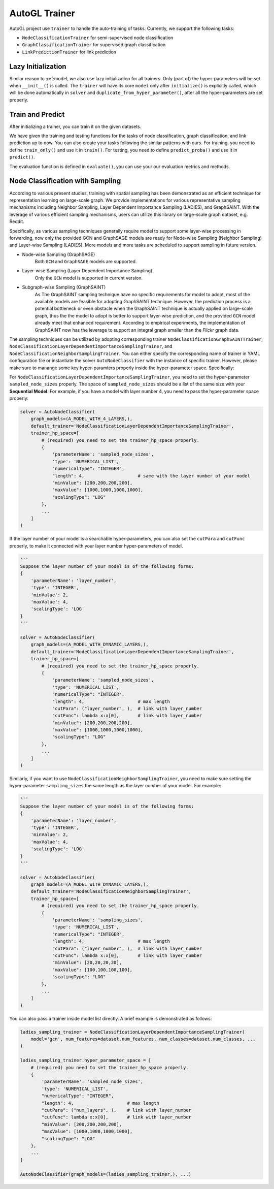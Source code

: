 .. _trainer:

AutoGL Trainer
==============

AutoGL project use ``trainer`` to handle the auto-training of tasks. Currently, we support the following tasks:

* ``NodeClassificationTrainer`` for semi-supervised node classification
* ``GraphClassificationTrainer`` for supervised graph classification
* ``LinkPredictionTrainer`` for link prediction


Lazy Initialization
-------------------
Similar reason to :ref:model, we also use lazy initialization for all trainers. Only (part of) the hyper-parameters will be set when ``__init__()`` is called. The ``trainer`` will have its core ``model`` only after ``initialize()`` is explicitly called, which will be done automatically in ``solver`` and ``duplicate_from_hyper_parameter()``, after all the hyper-parameters are set properly.


Train and Predict
-----------------
After initializing a trainer, you can train it on the given datasets.

We have given the training and testing functions for the tasks of node classification, graph classification, and link prediction up to now. You can also create your tasks following the similar patterns with ours. For training, you need to define ``train_only()`` and use it in ``train()``. For testing, you need to define ``predict_proba()`` and use it in ``predict()``.

The evaluation function is defined in ``evaluate()``, you can use your our evaluation metrics and methods.

Node Classification with Sampling
---------------------------------
According to various present studies, training with spatial sampling has been demonstrated
as an efficient technique for representation learning on large-scale graph.
We provide implementations for various representative sampling mechanisms including
Neighbor Sampling, Layer Dependent Importance Sampling (LADIES), and GraphSAINT.
With the leverage of various efficient sampling mechanisms,
users can utilize this library on large-scale graph dataset, e.g. Reddit.

Specifically, as various sampling techniques generally require model to support
some layer-wise processing in forwarding, now only the provided GCN and GraphSAGE models are ready for
Node-wise Sampling (Neighbor Sampling) and Layer-wise Sampling (LADIES).
More models and more tasks are scheduled to support sampling in future version.

* Node-wise Sampling (GraphSAGE)
    Both ``GCN`` and ``GraphSAGE`` models are supported.

* Layer-wise Sampling (Layer Dependent Importance Sampling)
    Only the ``GCN`` model is supported in current version.

* Subgraph-wise Sampling (GraphSAINT)
    As The GraphSAINT sampling technique have no specific requirements for model to adopt,
    most of the available models are feasible for adopting GraphSAINT technique.
    However, the prediction process is a potential bottleneck or even obstacle
    when the GraphSAINT technique is actually applied on large-scale graph,
    thus the the model to adopt is better to support layer-wise prediction,
    and the provided ``GCN`` model already meet that enhanced requirement.
    According to empirical experiments,
    the implementation of GraphSAINT now has the leverage to support
    an integral graph smaller than the *Flickr* graph data.

The sampling techniques can be utilized by adopting corresponding trainer
``NodeClassificationGraphSAINTTrainer``,
``NodeClassificationLayerDependentImportanceSamplingTrainer``,
and ``NodeClassificationNeighborSamplingTrainer``.
You can either specify the corresponding name of trainer in YAML configuration file
or instantiate the solver ``AutoNodeClassifier``
with the instance of specific trainer. However, please make sure to manange some key
hyper-paramters properly inside the hyper-parameter space. Specifically:

For ``NodeClassificationLayerDependentImportanceSamplingTrainer``, you need to set the
hyper-parameter ``sampled_node_sizes`` properly. The space of ``sampled_node_sizes`` should
be a list of the same size with your **Sequential Model**. For example, if you have a
model with layer number 4, you need to pass the hyper-parameter space properly:

.. code-block:: python

    solver = AutoNodeClassifier(
        graph_models=(A_MODEL_WITH_4_LAYERS,),
        default_trainer='NodeClassificationLayerDependentImportanceSamplingTrainer',
        trainer_hp_space=[
            # (required) you need to set the trainer_hp_space properly.
            {
                'parameterName': 'sampled_node_sizes',
                'type': 'NUMERICAL_LIST', 
                "numericalType": "INTEGER",
                "length": 4,                    # same with the layer number of your model
                "minValue": [200,200,200,200],
                "maxValue": [1000,1000,1000,1000],
                "scalingType": "LOG"
            },
            ...
        ]
    )

If the layer number of your model is a searchable hyper-parameters, you can also set the ``cutPara``
and ``cutFunc`` properly, to make it connected with your layer number hyper-parameters of model.

.. code-block:: python

    '''
    Suppose the layer number of your model is of the following forms:
    {
        'parameterName': 'layer_number',
        'type': 'INTEGER',
        'minValue': 2,
        'maxValue': 4,
        'scalingType': 'LOG'
    }
    '''

    solver = AutoNodeClassifier(
        graph_models=(A_MODEL_WITH_DYNAMIC_LAYERS,),
        default_trainer='NodeClassificationLayerDependentImportanceSamplingTrainer',
        trainer_hp_space=[
            # (required) you need to set the trainer_hp_space properly.
            {
                'parameterName': 'sampled_node_sizes',
                'type': 'NUMERICAL_LIST', 
                "numericalType": "INTEGER",
                "length": 4,                    # max length
                "cutPara": ("layer_number", ),  # link with layer_number
                "cutFunc": lambda x:x[0],       # link with layer_number
                "minValue": [200,200,200,200],
                "maxValue": [1000,1000,1000,1000],
                "scalingType": "LOG"
            },
            ...
        ]
    )


Similarly, if you want to use ``NodeClassificationNeighborSamplingTrainer``, you need to
make sure setting the hyper-parameter ``sampling_sizes`` the same length as the layer number
of your model. For example:

.. code-block:: python

    '''
    Suppose the layer number of your model is of the following forms:
    {
        'parameterName': 'layer_number',
        'type': 'INTEGER',
        'minValue': 2,
        'maxValue': 4,
        'scalingType': 'LOG'
    }
    '''

    solver = AutoNodeClassifier(
        graph_models=(A_MODEL_WITH_DYNAMIC_LAYERS,),
        default_trainer='NodeClassificationNeighborSamplingTrainer',
        trainer_hp_space=[
            # (required) you need to set the trainer_hp_space properly.
            {
                'parameterName': 'sampling_sizes',
                'type': 'NUMERICAL_LIST', 
                "numericalType": "INTEGER",
                "length": 4,                    # max length
                "cutPara": ("layer_number", ),  # link with layer_number
                "cutFunc": lambda x:x[0],       # link with layer_number
                "minValue": [20,20,20,20],
                "maxValue": [100,100,100,100],
                "scalingType": "LOG"
            },
            ...
        ]
    )


You can also pass a trainer inside model list directly. A brief example is demonstrated as follows:

.. code-block:: python

    ladies_sampling_trainer = NodeClassificationLayerDependentImportanceSamplingTrainer(
        model='gcn', num_features=dataset.num_features, num_classes=dataset.num_classes, ...
    )

    ladies_sampling_trainer.hyper_parameter_space = [
        # (required) you need to set the trainer_hp_space properly.
        {
            'parameterName': 'sampled_node_sizes',
            'type': 'NUMERICAL_LIST', 
            "numericalType": "INTEGER",
            "length": 4,                    # max length
            "cutPara": ("num_layers", ),    # link with layer_number
            "cutFunc": lambda x:x[0],       # link with layer_number
            "minValue": [200,200,200,200],
            "maxValue": [1000,1000,1000,1000],
            "scalingType": "LOG"
        },
        ...
    ]

    AutoNodeClassifier(graph_models=(ladies_sampling_trainer,), ...)
